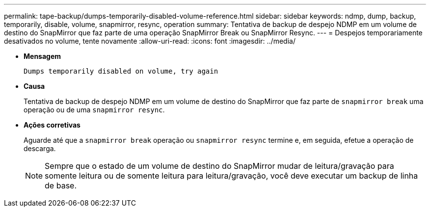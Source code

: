 ---
permalink: tape-backup/dumps-temporarily-disabled-volume-reference.html 
sidebar: sidebar 
keywords: ndmp, dump, backup, temporarily, disable, volume, snapmirror, resync, operation 
summary: Tentativa de backup de despejo NDMP em um volume de destino do SnapMirror que faz parte de uma operação SnapMirror Break ou SnapMirror Resync. 
---
= Despejos temporariamente desativados no volume, tente novamente
:allow-uri-read: 
:icons: font
:imagesdir: ../media/


[role="lead"]
* *Mensagem*
+
`Dumps temporarily disabled on volume, try again`

* *Causa*
+
Tentativa de backup de despejo NDMP em um volume de destino do SnapMirror que faz parte de `snapmirror break` uma operação ou de uma `snapmirror resync`.

* *Ações corretivas*
+
Aguarde até que a `snapmirror break` operação ou `snapmirror resync` termine e, em seguida, efetue a operação de descarga.

+
[NOTE]
====
Sempre que o estado de um volume de destino do SnapMirror mudar de leitura/gravação para somente leitura ou de somente leitura para leitura/gravação, você deve executar um backup de linha de base.

====

